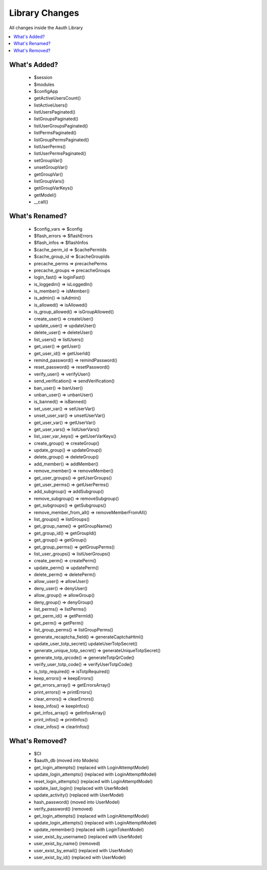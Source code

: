 ###############
Library Changes
###############

All changes inside the Aauth Library

.. contents::
    :local:
    :depth: 2

What's Added?
=============
  - $session
  - $modules
  - $configApp
  - getActiveUsersCount()
  - listActiveUsers()
  - listUsersPaginated()
  - listGroupsPaginated()
  - listUserGroupsPaginated()
  - listPermsPaginated()
  - listGroupPermsPaginated()
  - listUserPerms()
  - listUserPermsPaginated()
  - setGroupVar()
  - unsetGroupVar()
  - getGroupVar()
  - listGroupVars()
  - getGroupVarKeys()
  - getModel()
  - __call()

What's Renamed?
===============

  - $config_vars => $config
  - $flash_errors => $flashErrors
  - $flash_infos => $flashInfos
  - $cache_perm_id => $cachePermIds
  - $cache_group_id => $cacheGroupIds

  - precache_perms => precachePerms
  - precache_groups => precacheGroups

  - login_fast() => loginFast()

  - is_loggedin() => isLoggedIn()
  - is_member() => isMember()
  - is_admin() => isAdmin()
  - is_allowed() => isAllowed()
  - is_group_allowed() => isGroupAllowed()

  - create_user() => createUser()
  - update_user() => updateUser()
  - delete_user() => deleteUser()
  - list_users() => listUsers()

  - get_user() => getUser()
  - get_user_id() => getUserId()
  - remind_password() => remindPassword()
  - reset_password() => resetPassword()
  - verify_user() => verifyUser()
  - send_verification() => sendVerification()

  - ban_user() => banUser()
  - unban_user() => unbanUser()
  - is_banned() => isBanned()

  - set_user_var() => setUserVar()
  - unset_user_var() => unsetUserVar()
  - get_user_var() => getUserVar()
  - get_user_vars() => listUserVars()
  - list_user_var_keys() => getUserVarKeys()

  - create_group() => createGroup()
  - update_group() => updateGroup()
  - delete_group() => deleteGroup()
  - add_member() => addMember()
  - remove_member() => removeMember()
  - get_user_groups() => getUserGroups()
  - get_user_perms() => getUserPerms()
  - add_subgroup() => addSubgroup()
  - remove_subgroup() => removeSubgroup()

  - get_subgroups() => getSubgroups()
  - remove_member_from_all() => removeMemberFromAll()
  - list_groups() => listGroups()
  - get_group_name() => getGroupName()
  - get_group_id() => getGroupId()
  - get_group() => getGroup()
  - get_group_perms() => getGroupPerms()
  - list_user_groups() => listUserGroups()

  - create_perm() => createPerm()
  - update_perm() => updatePerm()
  - delete_perm() => deletePerm()
  - allow_user() => allowUser()
  - deny_user() => denyUser()
  - allow_group() => allowGroup()
  - deny_group() => denyGroup()
  - list_perms() => listPerms()
  - get_perm_id() => getPermId()
  - get_perm() => getPerm()
  - list_group_perms() => listGroupPerms()

  - generate_recaptcha_field() => generateCaptchaHtml()

  - update_user_totp_secret() updateUserTotpSecret()
  - generate_unique_totp_secret() => generateUniqueTotpSecret()
  - generate_totp_qrcode() => generateTotpQrCode()
  - verify_user_totp_code() => verifyUserTotpCode()
  - is_totp_required() => isTotpRequired()

  - keep_errors() => keepErrors()
  - get_errors_array() => getErrorsArray()
  - print_errors() => printErrors()
  - clear_errors() => clearErrors()

  - keep_infos() => keepInfos()
  - get_infos_array() => getInfosArray()
  - print_infos() => printInfos()
  - clear_infos() => clearInfos()

What's Removed?
===============
  - $CI
  - $aauth_db (moved into Models)
  - get_login_attempts() (replaced with LoginAttemptModel)
  - update_login_attempts() (replaced with LoginAttemptModel)
  - reset_login_attempts() (replaced with LoginAttemptModel)
  - update_last_login() (replaced with UserModel)
  - update_activity() (replaced with UserModel)
  - hash_password() (moved into UserModel)
  - verify_password() (removed)
  - get_login_attempts() (replaced with LoginAttemptModel)
  - update_login_attempts() (replaced with LoginAttemptModel)
  - update_remember() (replaced with LoginTokenModel)
  - user_exist_by_username() (replaced with UserModel)
  - user_exist_by_name() (removed)
  - user_exist_by_email() (replaced with UserModel)
  - user_exist_by_id() (replaced with UserModel)
